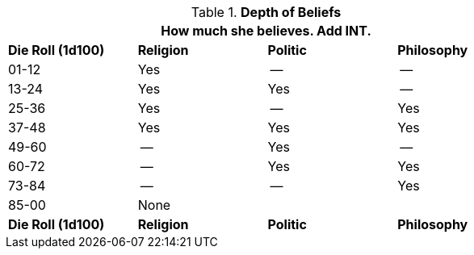 // new table for version 6.0
.*Depth of Beliefs*
[width="75%",cols="4"]
|===
4+<|How much she believes. Add INT.

s|Die Roll (1d100)
s|Religion
s|Politic
s|Philosophy



|01-12
|Yes
|--
|--

|13-24
|Yes
|Yes
|--

|25-36
|Yes
|--
|Yes

|37-48
|Yes
|Yes
|Yes


|49-60
|--
|Yes
|--

|60-72
|--
|Yes
|Yes

|73-84
|--
|--
|Yes

|85-00
3+|None

s|Die Roll (1d100)
s|Religion
s|Politic
s|Philosophy
|===
